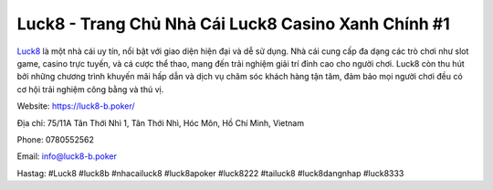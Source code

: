 Luck8 - Trang Chủ Nhà Cái Luck8 Casino Xanh Chính #1
===================================

`Luck8 <https://luck8-b.poker/>`_ là một nhà cái uy tín, nổi bật với giao diện hiện đại và dễ sử dụng. Nhà cái cung cấp đa dạng các trò chơi như slot game, casino trực tuyến, và cá cược thể thao, mang đến trải nghiệm giải trí đỉnh cao cho người chơi. Luck8 còn thu hút bởi những chương trình khuyến mãi hấp dẫn và dịch vụ chăm sóc khách hàng tận tâm, đảm bảo mọi người chơi đều có cơ hội trải nghiệm công bằng và thú vị.

Website: https://luck8-b.poker/

Địa chỉ: 75/11A Tân Thới Nhì 1, Tân Thới Nhì, Hóc Môn, Hồ Chí Minh, Vietnam

Phone: 0780552562

Email: info@luck8-b.poker

Hastag: #Luck8 #luck8b #nhacailuck8 #luck8apoker #luck8222 #tailuck8  #luck8dangnhap #luck8333
